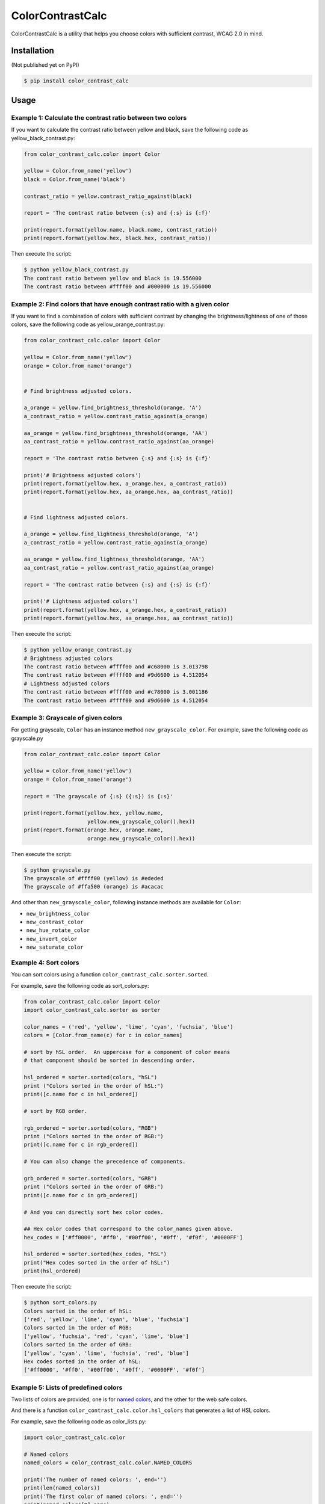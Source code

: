 ColorContrastCalc
=================

ColorContrastCalc is a utility that helps you choose colors with
sufficient contrast, WCAG 2.0 in mind.



Installation
------------

(Not published yet on PyPI)

.. code-block:: bash

    $ pip install color_contrast_calc

Usage
-----



Example 1: Calculate the contrast ratio between two colors
^^^^^^^^^^^^^^^^^^^^^^^^^^^^^^^^^^^^^^^^^^^^^^^^^^^^^^^^^^

If you want to calculate the contrast ratio between yellow and black,
save the following code as yellow_black_contrast.py:

.. code-block:: python

    from color_contrast_calc.color import Color

    yellow = Color.from_name('yellow')
    black = Color.from_name('black')

    contrast_ratio = yellow.contrast_ratio_against(black)

    report = 'The contrast ratio between {:s} and {:s} is {:f}'

    print(report.format(yellow.name, black.name, contrast_ratio))
    print(report.format(yellow.hex, black.hex, contrast_ratio))

Then execute the script:

.. code-block:: bash

    $ python yellow_black_contrast.py
    The contrast ratio between yellow and black is 19.556000
    The contrast ratio between #ffff00 and #000000 is 19.556000


Example 2: Find colors that have enough contrast ratio with a given color
^^^^^^^^^^^^^^^^^^^^^^^^^^^^^^^^^^^^^^^^^^^^^^^^^^^^^^^^^^^^^^^^^^^^^^^^^

If you want to find a combination of colors with sufficient contrast
by changing the brightness/lightness of one of those colors, save the
following code as yellow_orange_contrast.py:

.. code-block:: python

    from color_contrast_calc.color import Color

    yellow = Color.from_name('yellow')
    orange = Color.from_name('orange')


    # Find brightness adjusted colors.

    a_orange = yellow.find_brightness_threshold(orange, 'A')
    a_contrast_ratio = yellow.contrast_ratio_against(a_orange)

    aa_orange = yellow.find_brightness_threshold(orange, 'AA')
    aa_contrast_ratio = yellow.contrast_ratio_against(aa_orange)

    report = 'The contrast ratio between {:s} and {:s} is {:f}'

    print('# Brightness adjusted colors')
    print(report.format(yellow.hex, a_orange.hex, a_contrast_ratio))
    print(report.format(yellow.hex, aa_orange.hex, aa_contrast_ratio))


    # Find lightness adjusted colors.

    a_orange = yellow.find_lightness_threshold(orange, 'A')
    a_contrast_ratio = yellow.contrast_ratio_against(a_orange)

    aa_orange = yellow.find_lightness_threshold(orange, 'AA')
    aa_contrast_ratio = yellow.contrast_ratio_against(aa_orange)

    report = 'The contrast ratio between {:s} and {:s} is {:f}'

    print('# Lightness adjusted colors')
    print(report.format(yellow.hex, a_orange.hex, a_contrast_ratio))
    print(report.format(yellow.hex, aa_orange.hex, aa_contrast_ratio))

Then execute the script:

.. code-block:: bash

    $ python yellow_orange_contrast.py
    # Brightness adjusted colors
    The contrast ratio between #ffff00 and #c68000 is 3.013798
    The contrast ratio between #ffff00 and #9d6600 is 4.512054
    # Lightness adjusted colors
    The contrast ratio between #ffff00 and #c78000 is 3.001186
    The contrast ratio between #ffff00 and #9d6600 is 4.512054

Example 3: Grayscale of given colors
^^^^^^^^^^^^^^^^^^^^^^^^^^^^^^^^^^^^

For getting grayscale, ``Color`` has an instance method
``new_grayscale_color``.
For example, save the following code as grayscale.py

.. code-block:: python

    from color_contrast_calc.color import Color

    yellow = Color.from_name('yellow')
    orange = Color.from_name('orange')

    report = 'The grayscale of {:s} ({:s}) is {:s}'

    print(report.format(yellow.hex, yellow.name,
                        yellow.new_grayscale_color().hex))
    print(report.format(orange.hex, orange.name,
                        orange.new_grayscale_color().hex))

Then execute the script:

.. code-block:: bash

    $ python grayscale.py
    The grayscale of #ffff00 (yellow) is #ededed
    The grayscale of #ffa500 (orange) is #acacac

And other than ``new_grayscale_color``, following instance methods
are available for ``Color``:

* ``new_brightness_color``
* ``new_contrast_color``
* ``new_hue_rotate_color``
* ``new_invert_color``
* ``new_saturate_color``

Example 4: Sort colors
^^^^^^^^^^^^^^^^^^^^^^

You can sort colors using a function
``color_contrast_calc.sorter.sorted``.

For example, save the following code as sort_colors.py:

.. code-block:: python

    from color_contrast_calc.color import Color
    import color_contrast_calc.sorter as sorter

    color_names = ('red', 'yellow', 'lime', 'cyan', 'fuchsia', 'blue')
    colors = [Color.from_name(c) for c in color_names]

    # sort by hSL order.  An uppercase for a component of color means
    # that component should be sorted in descending order.

    hsl_ordered = sorter.sorted(colors, "hSL")
    print ("Colors sorted in the order of hSL:")
    print([c.name for c in hsl_ordered])

    # sort by RGB order.

    rgb_ordered = sorter.sorted(colors, "RGB")
    print ("Colors sorted in the order of RGB:")
    print([c.name for c in rgb_ordered])

    # You can also change the precedence of components.

    grb_ordered = sorter.sorted(colors, "GRB")
    print ("Colors sorted in the order of GRB:")
    print([c.name for c in grb_ordered])

    # And you can directly sort hex color codes.

    ## Hex color codes that correspond to the color_names given above.
    hex_codes = ['#ff0000', '#ff0', '#00ff00', '#0ff', '#f0f', '#0000FF']

    hsl_ordered = sorter.sorted(hex_codes, "hSL")
    print("Hex codes sorted in the order of hSL:")
    print(hsl_ordered)

Then execute the script:

.. code-block:: bash

    $ python sort_colors.py
    Colors sorted in the order of hSL:
    ['red', 'yellow', 'lime', 'cyan', 'blue', 'fuchsia']
    Colors sorted in the order of RGB:
    ['yellow', 'fuchsia', 'red', 'cyan', 'lime', 'blue']
    Colors sorted in the order of GRB:
    ['yellow', 'cyan', 'lime', 'fuchsia', 'red', 'blue']
    Hex codes sorted in the order of hSL:
    ['#ff0000', '#ff0', '#00ff00', '#0ff', '#0000FF', '#f0f']

Example 5: Lists of predefined colors
^^^^^^^^^^^^^^^^^^^^^^^^^^^^^^^^^^^^^

Two lists of colors are provided, one is for
`named colors <https://www.w3.org/TR/SVG/types.html#ColorKeywords>`_,
and the other for the web safe colors.

And there is a function ``color_contrast_calc.color.hsl_colors`` that
generates a list of HSL colors.

For example, save the following code as color_lists.py:

.. code-block:: python

    import color_contrast_calc.color

    # Named colors
    named_colors = color_contrast_calc.color.NAMED_COLORS

    print('The number of named colors: ', end='')
    print(len(named_colors))
    print('The first color of named colors: ', end='')
    print(named_colors[0].name)
    print('The last color of named colors: ', end='')
    print(named_colors[-1].name)

    # Web safe colors
    web_safe_colors = color_contrast_calc.color.WEB_SAFE_COLORS

    print('The number of web safe colors: ', end='')
    print(len(web_safe_colors))
    print('The first color of web safe colors: ', end='')
    print(web_safe_colors[0].name)
    print('The last color of web safe colors: ', end='')
    print(web_safe_colors[-1].name)

    # HSL colors
    hsl_colors = color_contrast_calc.color.hsl_colors()

    print('The number of HSL colors: ', end='')
    print(len(hsl_colors))
    print('The first color of HSL colors: ', end='')
    print(hsl_colors[0].name)
    print('The 60th color of HSL colors: ', end='')
    print(hsl_colors[60].name)
    print('The 120th color of HSL colors: ', end='')
    print(hsl_colors[120].name)
    print('The last color of HSL colors: ', end='')
    print(hsl_colors[-1].name)

Then execute the script:

.. code-block:: bash

    $ python color_lists.py
    The number of named colors: 147
    The first color of named colors: aliceblue
    The last color of named colors: yellowgreen
    The number of web safe colors: 216
    The first color of web safe colors: black
    The last color of web safe colors: white
    The number of HSL colors: 361
    The first color of HSL colors: #ff0000
    The 60th color of HSL colors: #ffff00
    The 120th color of HSL colors: #00ff00
    The last color of HSL colors: #ff0000
